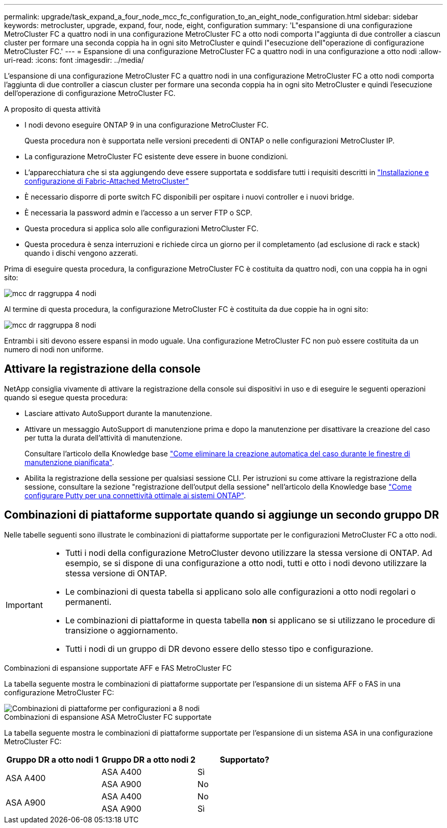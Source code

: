 ---
permalink: upgrade/task_expand_a_four_node_mcc_fc_configuration_to_an_eight_node_configuration.html 
sidebar: sidebar 
keywords: metrocluster, upgrade, expand, four, node, eight, configuration 
summary: 'L"espansione di una configurazione MetroCluster FC a quattro nodi in una configurazione MetroCluster FC a otto nodi comporta l"aggiunta di due controller a ciascun cluster per formare una seconda coppia ha in ogni sito MetroCluster e quindi l"esecuzione dell"operazione di configurazione MetroCluster FC.' 
---
= Espansione di una configurazione MetroCluster FC a quattro nodi in una configurazione a otto nodi
:allow-uri-read: 
:icons: font
:imagesdir: ../media/


[role="lead"]
L'espansione di una configurazione MetroCluster FC a quattro nodi in una configurazione MetroCluster FC a otto nodi comporta l'aggiunta di due controller a ciascun cluster per formare una seconda coppia ha in ogni sito MetroCluster e quindi l'esecuzione dell'operazione di configurazione MetroCluster FC.

.A proposito di questa attività
* I nodi devono eseguire ONTAP 9 in una configurazione MetroCluster FC.
+
Questa procedura non è supportata nelle versioni precedenti di ONTAP o nelle configurazioni MetroCluster IP.

* La configurazione MetroCluster FC esistente deve essere in buone condizioni.
* L'apparecchiatura che si sta aggiungendo deve essere supportata e soddisfare tutti i requisiti descritti in link:../install-fc/index.html["Installazione e configurazione di Fabric-Attached MetroCluster"]
* È necessario disporre di porte switch FC disponibili per ospitare i nuovi controller e i nuovi bridge.
* È necessaria la password admin e l'accesso a un server FTP o SCP.
* Questa procedura si applica solo alle configurazioni MetroCluster FC.
* Questa procedura è senza interruzioni e richiede circa un giorno per il completamento (ad esclusione di rack e stack) quando i dischi vengono azzerati.


Prima di eseguire questa procedura, la configurazione MetroCluster FC è costituita da quattro nodi, con una coppia ha in ogni sito:

image::../media/mcc_dr_groups_4_node.gif[mcc dr raggruppa 4 nodi]

Al termine di questa procedura, la configurazione MetroCluster FC è costituita da due coppie ha in ogni sito:

image::../media/mcc_dr_groups_8_node.gif[mcc dr raggruppa 8 nodi]

Entrambi i siti devono essere espansi in modo uguale. Una configurazione MetroCluster FC non può essere costituita da un numero di nodi non uniforme.



== Attivare la registrazione della console

NetApp consiglia vivamente di attivare la registrazione della console sui dispositivi in uso e di eseguire le seguenti operazioni quando si esegue questa procedura:

* Lasciare attivato AutoSupport durante la manutenzione.
* Attivare un messaggio AutoSupport di manutenzione prima e dopo la manutenzione per disattivare la creazione del caso per tutta la durata dell'attività di manutenzione.
+
Consultare l'articolo della Knowledge base link:https://kb.netapp.com/Support_Bulletins/Customer_Bulletins/SU92["Come eliminare la creazione automatica del caso durante le finestre di manutenzione pianificata"^].

* Abilita la registrazione della sessione per qualsiasi sessione CLI. Per istruzioni su come attivare la registrazione della sessione, consultare la sezione "registrazione dell'output della sessione" nell'articolo della Knowledge base link:https://kb.netapp.com/on-prem/ontap/Ontap_OS/OS-KBs/How_to_configure_PuTTY_for_optimal_connectivity_to_ONTAP_systems["Come configurare Putty per una connettività ottimale ai sistemi ONTAP"^].




== Combinazioni di piattaforme supportate quando si aggiunge un secondo gruppo DR

Nelle tabelle seguenti sono illustrate le combinazioni di piattaforme supportate per le configurazioni MetroCluster FC a otto nodi.

[IMPORTANT]
====
* Tutti i nodi della configurazione MetroCluster devono utilizzare la stessa versione di ONTAP. Ad esempio, se si dispone di una configurazione a otto nodi, tutti e otto i nodi devono utilizzare la stessa versione di ONTAP.
* Le combinazioni di questa tabella si applicano solo alle configurazioni a otto nodi regolari o permanenti.
* Le combinazioni di piattaforme in questa tabella *non* si applicano se si utilizzano le procedure di transizione o aggiornamento.
* Tutti i nodi di un gruppo di DR devono essere dello stesso tipo e configurazione.


====
.Combinazioni di espansione supportate AFF e FAS MetroCluster FC
La tabella seguente mostra le combinazioni di piattaforme supportate per l'espansione di un sistema AFF o FAS in una configurazione MetroCluster FC:

image::../media/8node_comb_fc.png[Combinazioni di piattaforme per configurazioni a 8 nodi]

.Combinazioni di espansione ASA MetroCluster FC supportate
La tabella seguente mostra le combinazioni di piattaforme supportate per l'espansione di un sistema ASA in una configurazione MetroCluster FC:

[cols="3*"]
|===
| Gruppo DR a otto nodi 1 | Gruppo DR a otto nodi 2 | Supportato? 


.2+| ASA A400 | ASA A400 | Sì 


| ASA A900 | No 


.2+| ASA A900 | ASA A400 | No 


| ASA A900 | Sì 
|===